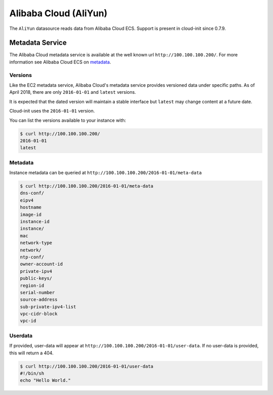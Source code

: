 .. _datasource_aliyun:

Alibaba Cloud (AliYun)
======================
The ``AliYun`` datasource reads data from Alibaba Cloud ECS.  Support is
present in cloud-init since 0.7.9.

Metadata Service
----------------
The Alibaba Cloud metadata service is available at the well known url
``http://100.100.100.200/``. For more information see
Alibaba Cloud ECS on `metadata
<https://www.alibabacloud.com/help/zh/faq-detail/49122.htm>`__.

Versions
^^^^^^^^
Like the EC2 metadata service, Alibaba Cloud's metadata service provides
versioned data under specific paths.  As of April 2018, there are only
``2016-01-01`` and ``latest`` versions.

It is expected that the dated version will maintain a stable interface but
``latest`` may change content at a future date.

Cloud-init uses the ``2016-01-01`` version.

You can list the versions available to your instance with:

.. code-block:: shell-session

    $ curl http://100.100.100.200/
    2016-01-01
    latest

Metadata
^^^^^^^^
Instance metadata can be queried at
``http://100.100.100.200/2016-01-01/meta-data``

.. code-block:: shell-session

    $ curl http://100.100.100.200/2016-01-01/meta-data
    dns-conf/
    eipv4
    hostname
    image-id
    instance-id
    instance/
    mac
    network-type
    network/
    ntp-conf/
    owner-account-id
    private-ipv4
    public-keys/
    region-id
    serial-number
    source-address
    sub-private-ipv4-list
    vpc-cidr-block
    vpc-id

Userdata
^^^^^^^^
If provided, user-data will appear at
``http://100.100.100.200/2016-01-01/user-data``.
If no user-data is provided, this will return a 404.

.. code-block:: shell-session

    $ curl http://100.100.100.200/2016-01-01/user-data
    #!/bin/sh
    echo "Hello World."

.. vi: textwidth=78
